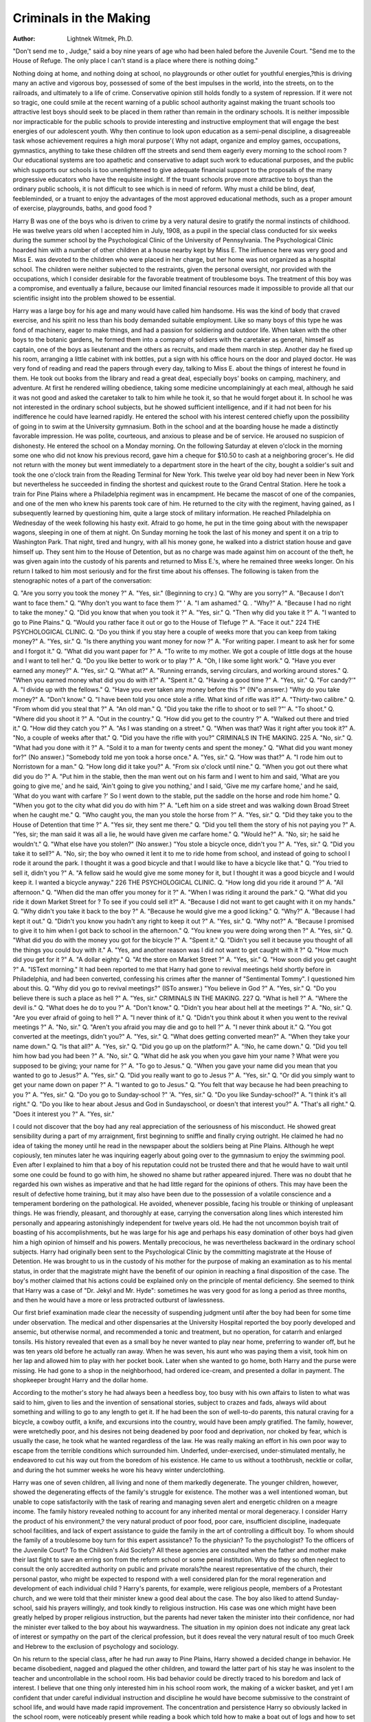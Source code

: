 Criminals in the  Making
==========================

:Author: Lightnek Witmek, Ph.D.
"Don't send me to , Judge," said a boy nine years of
age who had been haled before the Juvenile Court. "Send me
to the House of Refuge. The only place I can't stand is a place
where there is nothing doing."

Nothing doing at home, and nothing doing at school, no playgrounds or other outlet for youthful energies,?this is driving
many an active and vigorous boy, possessed of some of the best impulses in the world, into the streets, on to the railroads, and ultimately to a life of crime. Conservative opinion still holds fondly
to a system of repression. If it were not so tragic, one could smile
at the recent warning of a public school authority against making
the truant schools too attractive lest boys should seek to be placed in
them rather than remain in the ordinary schools. It is neither
impossible nor impracticable for the public schools to provide
interesting and instructive employment that will engage the best
energies of our adolescent youth. Why then continue to look
upon education as a semi-penal discipline, a disagreeable task
whose achievement requires a high moral purpose'( Why not
adapt, organize and employ games, occupations, gymnastics, anything to take these children off the streets and send them eagerly
every morning to the school room ? Our educational systems are
too apathetic and conservative to adapt such work to educational
purposes, and the public which supports our schools is too unenlightened to give adequate financial support to the proposals of
the many progressive educators who have the requisite insight.
If the truant schools prove more attractive to boys than the ordinary public schools, it is not difficult to see which is in need of
reform. Why must a child be blind, deaf, feebleminded, or a truant to enjoy the advantages of the most approved educational
methods, such as a proper amount of exercise, playgrounds, baths,
and good food ?

Harry B was one of the boys who is driven to crime by
a very natural desire to gratify the normal instincts of childhood.
He was twelve years old when I accepted him in July, 1908, as a
pupil in the special class conducted for six weeks during the summer school by the Psychological Clinic of the University of Pennsylvania. The Psychological Clinic hoarded him with a number
of other children at a house nearby kept by Miss E. The influence
here was very good and Miss E. was devoted to the children who
were placed in her charge, but her home was not organized as a
hospital school. The children were neither subjected to the restraints, given the personal oversight, nor provided with the occupations, which I consider desirable for the favorable treatment of
troublesome boys. The treatment of this boy was a compromise,
and eventually a failure, because our limited financial resources
made it impossible to provide all that our scientific insight into
the problem showed to be essential.

Harry was a large boy for his age and many would have
called him handsome. His was the kind of body that craved exercise, and his spirit no less than his body demanded suitable employment. Like so many boys of this type he was fond of machinery, eager to make things, and had a passion for soldiering and
outdoor life. When taken with the other boys to the botanic gardens, he formed them into a company of soldiers with the caretaker as general, himself as captain, one of the boys as lieutenant
and the others as recruits, and made them march in step. Another
day he fixed up his room, arranging a little cabinet with ink bottles, put a sign with his office hours on the door and played doctor.
He was very fond of reading and read the papers through every
day, talking to Miss E. about the things of interest he found in
them. He took out books from the library and read a great deal,
especially boys' books on camping, machinery, and adventure. At
first he rendered willing obedience, taking some medicine uncomplainingly at each meal, although he said it was not good and
asked the caretaker to talk to him while he took it, so that he would
forget about it. In school he was not interested in the ordinary
school subjects, but he showed sufficient intelligence, and if it
had not been for his indifference he could have learned rapidly.
He entered the school with his interest centered chiefly upon the
possibility of going in to swim at the University gymnasium.
Both in the school and at the boarding house he made a distinctly
favorable impression. He was polite, courteous, and anxious to
please and be of service. He aroused no suspicion of dishonesty.
He entered the school on a Monday morning. On the following Saturday at eleven o'clock in the morning some one who
did not know his previous record, gave him a cheque for $10.50
to cash at a neighboring grocer's. He did not return with the
money but went immediately to a department store in the heart of
the city, bought a soldier's suit and took the one o'clock train from
the Reading Terminal for New York. This twelve year old boy
had never been in New York but nevertheless he succeeded in
finding the shortest and quickest route to the Grand Central Station. Here he took a train for Pine Plains where a Philadelphia
regiment was in encampment. He became the mascot of one of
the companies, and one of the men who knew his parents took
care of him. He returned to the city with the regiment, having
gained, as I subsequently learned by questioning him, quite a
large stock of military information. He reached Philadelphia
on Wednesday of the week following his hasty exit. Afraid to
go home, he put in the time going about with the newspaper
wagons, sleeping in one of them at night. On Sunday morning
he took the last of his money and spent it on a trip to Washington
Park. That night, tired and hungry, with all his money gone, he
walked into a district station house and gave himself up. They
sent him to the House of Detention, but as no charge was made
against him on account of the theft, he was given again into the
custody of his parents and returned to Miss E.'s, where he remained three weeks longer. On his return I talked to him most
seriously and for the first time about his offenses. The following
is taken from the stenographic notes of a part of the conversation:

Q. "Are you sorry you took the money ?"
A. "Yes, sir." (Beginning to cry.)
Q. "Why are you sorry?"
A. "Because I don't want to face them."
Q. "Why don't you want to face them ?" '
A. "I am ashamed."
Q. . "Why?"
A. "Because I had no right to take the money."
Q. "Did you know that when you took it ?"
A. "Yes, sir."
Q. "Then why did you take it ?"
A. "I wanted to go to Pine Plains."
Q. "Would you rather face it out or go to the House of
Tlefuge ?"
A. "Face it out."
224 THE PSYCHOLOGICAL CLINIC.
Q. "Do you think if you stay here a couple of weeks more
that you can keep from taking money?"
A. "Yes, sir."
Q. "Is there anything you want money for now ?"
A. "For writing paper. I meant to ask her for some and I
forgot it."
Q. "What did you want paper for ?"
A. "To write to my mother. We got a couple of little dogs
at the house and I want to tell her."
Q. "Do you like better to work or to play ?"
A. "Oh, I like some light work."
Q. "Have you ever earned any money?"
A. "Yes, sir."
Q. "What at?"
A. "Running errands, serving circulars, and working
around stores."
Q. "When you earned money what did you do with it?"
A. "Spent it."
Q. "Having a good time ?"
A. "Yes, sir."
Q. "For candy?'"
A. "I divide up with the fellows."
Q. "Have you ever taken any money before this ?" (!N"o
answer.) "Why do you take money?"
A. "Don't know."
Q. "I have been told you once stole a rifle. What kind of
rifle was it?"
A. "Thirty-two calibre."
Q. "From whom did you steal that ?"
A. "An old man."
Q. "Did you take the rifle to shoot or to sell ?"'
A. "To shoot."
Q. "Where did you shoot it ?"
A. "Out in the country."
Q. "How did you get to the country ?"
A. "Walked out there and tried it."
Q. "How did they catch you ?"
A. "As I was standing on a street."
Q. "When was that? Was it right after you took it?"
A. "No, a couple of weeks after that."
Q. "Did you have the rifle with you?"
CRIMINALS IN THE MAKING. 225
A. "No, sir."
Q. "What had you done with it ?"
A. "Sold it to a man for twenty cents and spent the money."
Q. "What did you want money for?" (No answer.)
"Somebody told me yon took a horse once."
A. "Yes, sir."
Q. "How was that?"
A. "I rode him out to Norristown for a man."
Q. "How long did it take you?"
A. "From six o'clock until nine."
Q. "When you got out there what did you do ?"
A. "Put him in the stable, then the man went out on his
farm and I went to him and said, 'What are you going to give
me,' and he said, 'Ain't going to give you nothing,' and I said,
'Give me my carfare home,' and he said, 'What do you want with
carfare ?' So I went down to the stable, put the saddle on the
horse and rode him home."
Q. "When you got to the city what did you do with him ?"
A. "Left him on a side street and was walking down Broad
Street when he caught me."
Q. "Who caught you, the man you stole the horse from ?"
A. "Yes, sir."
Q. "Did they take you to the House of Detention that
time ?"
A. "Yes sir, they sent me there."
Q. "Did you tell them the story of his not paying you ?"
A. "Yes, sir; the man said it was all a lie, he would have
given me carfare home."
Q. "Would he?"
A. "No, sir; he said he wouldn't."
Q. "What else have you stolen?" (No answer.) "You
stole a bicycle once, didn't you ?"
A. "Yes, sir."
Q. "Did you take it to sell?"
A. "No, sir; the boy who owned it lent it to me to ride
home from school, and instead of going to school I rode it around
the park. I thought it was a good bicycle and that I would like
to have a bicycle like that."
Q. "You tried to sell it, didn't you ?"
A. "A fellow said he would give me some money for it, but
I thought it was a good bicycle and I would keep it. I wanted a
bicycle anyway."
226 THE PSYCHOLOGICAL CLINIC.
Q. "How long did you ride it around ?"
A. "All afternoon."
Q. "When did the man offer you money for it ?"
A. "When I was riding it around the park."
Q. "What did you ride it down Market Street for ? To see
if you could sell it?"
A. "Because I did not want to get caught with it on my
hands."
Q. "Why didn't you take it back to the boy ?"
A. "Because he would give me a good licking."
Q. "Why?"
A. "Because I had kept it out."
Q. "Didn't you know you hadn't any right to keep it out ?"
A. "Yes, sir."
Q. "Why not?"
A. "Because I promised to give it to him when I got back
to school in the afternoon."
Q. "You knew you were doing wrong then ?"
A. "Yes, sir."
Q. "What did you do with the money you got for the bicycle ?"
A. "Spent it."
Q. "Didn't you sell it because you thought of all the things
you could buy with it."
A. "Yes, and another reason was I did not want to get
caught with it ?"
Q. "How much did you get for it ?"
A. "A dollar eighty."
Q. "At the store on Market Street ?"
A. "Yes, sir."
Q. "How soon did you get caught ?"
A. "ISText morning."
It had been reported to me that Harry had gone to revival
meetings held shortly before in Philadelphia, and had been converted, confessing his crimes after the manner of "Sentimental
Tommy". I questioned him about this.
Q. "Why did you go to revival meetings?" (ISTo answer.)
"You believe in God ?"
A. "Yes, sir."
Q. "Do you believe there is such a place as hell ?"
A. "Yes, sir."
CRIMINALS IN THE MAKING. 227
Q. "What is hell ?"
A. "Where the devil is."
Q. "What does he do to you ?"
A. "Don't know."
Q. "Didn't you hear about hell at the meetings ?"
A. "No, sir."
Q. "Are you ever afraid of going to hell ?"
A. "I never think of it."
Q. "Didn't you think about it when you went to the revival
meetings ?"
A. "No, sir."
Q. "Aren't you afraid you may die and go to hell ?"
A. "I never think about it."
Q. "You got converted at the meetings, didn't you?"
A. "Yes, sir."
Q. "What does getting converted mean?"
A. "When they take your name down."
Q. "Is that all?"
A. "Yes, sir."
Q. "Did you go up on the platform?"
A. "!No, he came down."
Q. "Did you tell him how bad you had been ?"
A. "No, sir."
Q. "What did he ask you when you gave him your name ?
What were you supposed to be giving; your name for ?"
A. "To go to Jesus."
Q. "When you gave your name did you mean that you
wanted to go to Jesus?"
A. "Yes, sir."
Q. "Did you really want to go to Jesus ?"
A. "Yes, sir."
Q. "Or did you simply want to get your name down on
paper ?"
A. "I wanted to go to Jesus."
Q. "You felt that way because he had been preaching to
you ?"
A. "Yes, sir."
Q. "Do you go to Sunday-school ?"
'A. "Yes, sir."
Q. "Do you like Sunday-school?"
A. "I think it's all right."
Q. "Do you like to hear about Jesus and God in Sundayschool, or doesn't that interest you?"
A. "That's all right."
Q. "Does it interest you ?"
A. "Yes, sir."

I could not discover that the boy had any real appreciation
of the seriousness of his misconduct. He showed great sensibility during a part of my arraignment, first beginning to sniffle
and finally crying outright. He claimed he had no idea of taking
the money until he read in the newspaper about the soldiers being at Pine Plains. Although he wept copiously, ten minutes
later he was inquiring eagerly about going over to the gymnasium
to enjoy the swimming pool. Even after I explained to him that
a boy of his reputation could not be trusted there and that he
would have to wait until some one could be found to go with him,
he showed no shame but rather appeared injured. There was no
doubt that he regarded his own wishes as imperative and that he
had little regard for the opinions of others. This may have been
the result of defective home training, but it may also have been
due to the possession of a volatile conscience and a temperament
bordering on the pathological. He avoided, whenever possible,
facing his trouble or thinking of unpleasant things. He was
friendly, pleasant, and thoroughly at ease, carrying the conversation along lines which interested him personally and appearing
astonishingly independent for twelve years old. He had the not
uncommon boyish trait of boasting of his accomplishments, but
he was large for his age and perhaps his easy domination of
other boys had given him a high opinion of himself and his powers.
Mentally precocious, he was nevertheless backward in the ordinary school subjects.
Harry had originally been sent to the Psychological Clinic
by the committing magistrate at the House of Detention. He was
brought to us in the custody of his mother for the purpose of
making an examination as to his mental status, in order that the
magistrate might have the benefit of our opinion in reaching a
final disposition of the case. The boy's mother claimed that his
actions could be explained only on the principle of mental deficiency. She seemed to think that Harry was a case of "Dr.
Jekyl and Mr. Hyde": sometimes he was very good for as long a
period as three months, and then he would have a more or less
protracted outburst of lawlessness.

Our first brief examination made clear the necessity of suspending judgment until after the boy had been for some time
under observation. The medical and other dispensaries at the
University Hospital reported the boy poorly developed and ansemic, but otherwise normal, and recommended a tonic and treatment, but no operation, for catarrh and enlarged tonsils. His history revealed that even as a small boy he never wanted to play
near home, preferring to wander off, but he was ten years old
before he actually ran away. When he was seven, his aunt who
was paying them a visit, took him on her lap and allowed him to
play with her pocket book. Later when she wanted to go home,
both Harry and the purse were missing. He had gone to a shop
in the neighborhood, had ordered ice-cream, and presented a dollar in payment. The shopkeeper brought Harry and the dollar
home.

According to the mother's story he had always been a heedless
boy, too busy with his own affairs to listen to what was said to him,
given to lies and the invention of sensational stories, subject to
crazes and fads, always wild about something and willing to go to
any length to get it. If he had been the son of well-to-do parents,
this natural craving for a bicycle, a cowboy outfit, a knife, and
excursions into the country, would have been amply gratified.
The family, however, were wretchedly poor, and his desires not
being deadened by poor food and deprivation, nor choked by fear,
which is usually the case, he took what he wanted regardless of
the law. He was really making an effort in his own poor way to
escape from the terrible conditions which surrounded him. Underfed, under-exercised, under-stimulated mentally, he endeavored
to cut his way out from the boredom of his existence. He came
to us without a toothbrush, necktie or collar, and during the hot
summer weeks he wore his heavy winter underclothing.

Harry was one of seven children, all living and none of them
markedly degenerate. The younger children, however, showed the
degenerating effects of the family's struggle for existence. The
mother was a well intentioned woman, but unable to cope satisfactorily with the task of rearing and managing seven alert and
energetic children on a meagre income. The family history revealed nothing to account for any inherited mental or moral degeneracy. I consider Harry the product of his environment,?
the very natural product of poor food, poor care, insufficient discipline, inadequate school facilities, and lack of expert assistance
to guide the family in the art of controlling a difficult boy.
To whom should the family of a troublesome boy turn for this
expert assistance? To the physician? To the psychologist? To
the officers of the Juvenile Court? To the Children's Aid Society? All these agencies are consulted when the father and
mother make their last fight to save an erring son from the reform
school or some penal institution. Why do they so often neglect
to consult the only accredited authority on public and private
morals?the nearest representative of the church, their personal
pastor, who might be expected to respond with a well considered
plan for the moral regeneration and development of each individual child ? Harry's parents, for example, were religious people,
members of a Protestant church, and we were told that their minister knew a good deal about the case. The boy also liked to attend Sunday-school, said his prayers willingly, and took kindly
to religious instruction. His case was one which might have
been greatly helped by proper religious instruction, but the parents had never taken the minister into their confidence, nor had
the minister ever talked to the boy about his waywardness. The
situation in my opinion does not indicate any great lack of interest or sympathy on the part of the clerical profession, but it does
reveal the very natural result of too much Greek and Hebrew to
the exclusion of psychology and sociology.

On his return to the special class, after he had run away to
Pine Plains, Harry showed a decided change in behavior. He became disobedient, nagged and plagued the other children, and toward the latter part of his stay he was insolent to the teacher and
uncontrollable in the school room. His bad behavior could be directly traced to his boredom and lack of interest. I believe that
one thing only interested him in his school room work, the making of a wicker basket, and yet I am confident that under careful
individual instruction and discipline he would have become submissive to the constraint of school life, and would have made rapid
improvement. The concentration and persistence Harry so obviously lacked in the school room, were noticeably present while
reading a book which told how to make a boat out of logs and how
to set traps for catching pickerel in the ice. We were unable to
provide for the needs of this boy and others like him, because we
lacked the financial resources and equipment. In the summer of
1910 we undertook an educational experiment with a group of
these boys under conditions which more nearly met their requireCRIMINALS IN THE MAKING. 231
ments,* but we still await the financial resources necessary to
conduct the experiment with an adequate equipment and organization.
Opinions may differ in regard to the diagnosis of this boy's
condition. There was undoubtedly a nervous and emotional instability which the examining neurologist thought might possibly
be "hysterical," but attaching a pathologist's tag does not wipe out
the fact that this boy's history, barring the few flagrant offenses,
is the history of hundreds of boys who turn out well, and that
there was in his case a failure to provide the essentials of a wholesome mental and moral discipline. I considered the boy very
good stuff, well worth the effort and pains necessary to turn him
into a useful man. His crazes, his imagination, his love of wandering, the nerve and courage which took him to the camp at
Pine Plains, ISTew York, are all of them excellent traits to serve
as a foundation for the building of character.

Perhaps fate was kind to this boy. In the month after he
left the care of the Psychological Clinic, he ran away from home
for the last time. Stealing a long ride on a freight train, he fell
under the wheels and was killed. Of such material as he are
made the tramp, the hobo, and the habitual criminal. Prom such
as he, under slightly different circumstances, are developed the
finest specimens of manhood the human race affords.

Fatalism is so common a philosophy, that it amounts to a
mental habit. Rooted up, it grows again in new places and in new
forms. The Oriental lies down upon his bed of sickness and pain
and resigns himself to death because it is the will of God. We
take a more kindly view to-day of the actions of Divine Providence,
and ascribe to man's ignorance and inertia some of the diseases
and ills of life. Keligious fatalism, however, is no sooner eradicated from the human mind, than a scientific fatalism takes its
place. Heredity is now the fatalist's "Deus ex machinaThe
physical and moral ills of an individual are not ascribed to the
sins of his forefathers, but rather to their diseases and defects.
Feeblemindedness, insanity, moral degeneracy, these are
doubtless in a certain proportion of cases the direct result of an
inherited factor. ISTevertheless, mental and moral degeneracy are
just as frequently the result of the environment. In the absence
of the most painstaking investigation, accompanied by a determined effort at remedial treatment, it is usually impossible to de*An Educational Experiment with Troublesome Adolescent Boys, by Arthur Holmes, Ph.D.
The Psychological Clinic, Vol. IV, No. 6, Nov. 15, 1910, p. 155.
cide, when confronted by an individual case, whether heredity or
the environment has played the chief role. Who can improve a
man's inheritance? And what man's environment can not be
bettered? In place of the hopeless fatalism of those who constantly emphasize our impotence in the presence of the hereditary
factor, we prefer the hopeful optimism of those who point out the
destructive activity of the environment. To ascribe a condition to
the environment, is a challenge to do something for its amelioration or cure; to ascribe it to heredity too often means that we
fold our hands and do nothing.

Take for instance the belief in human depravity and criminal instinct1?. Public opinion, even scientific opinion, is clearly
fatalistic. In this country the treatment of the criminal is still
conducted with a view only to punish or segregate, scarcely ever
to educate or cure. A much discussed theft brought out the following headlines and phrases in the local newspapers,?"this
boy whose criminal tendencies," "some queer mental characteristics," "the propensity for evil," "criminal instincts," "a rare
specimen of juvenile depravity." Head these and then consider
that the boy at whom these phrases were directed was not yet ten
years old. This congenital monster, a bom criminal, was only a
little boy whose disposal was giving the Children's Aid Society
in Philadelphia so much concern, that he had been sent to the
Psychological Clinic for examination. Was he a bad boy, a moral
imbecile, criminally insane, feebleminded, or merely untrained,
uneducated, undisciplined?

In a case of this kind the question cannot be answered without keeping the boy for a month or more under observation and
training in the proper surroundings. A brief examination could
and did determine that he was mentally normal. To care for a
lively and energetic boy is expensive and the resources of the Hospital School at the time were not adequate to provide for his board
and training. It was then determined to place the boy at an institution which is often used as a substitute for the reform school, and
while waiting to be entered at this institution, he was boarded by
the Society for a few days at a private home. One Sunday afternoon he brought to the house another boy somewhat older than himself, and together they planned to break into a desk containing some
jewelry and money and use the proceeds to go to the circus. Some
time after midnight the two boys got a hatchet from the kitchen,
broke into the desk and after securing the jewelry and money,
decamped. George was captured the next night. He had sold a
ring, not of great value, for three cents. He gave away a diamond
ring and the rest of the jewelry, all of which were brought back by
the boys among whom they had been distributed. He also took a
five dollar gold piece which he had induced some one to change
for him, and when caught he still had left about two dollars and a
half.

Let us admit the seriousness of this offense, but some proportion should be maintained between the offense and its punitive consequences, between even a crime and the spiritual flaying
to which our objurgatory epithets subject the offender. What parent of a nine year old boy would care to have him publicly branded
a thief possessed of criminal instincts, because he took a few articles of jewelry and some money to obtain the wherewithal to
go to the circus ? There are many nine year old boys living in respectable homes in the city of Philadelphia who steal, in the course
of a single year, from their parents and others, more than this
boy has had an opportunity to take in his whole lifetime. In wellto-do homes the peculations of childhood are made good by the
child's protector, and the child is subjected to the kind of home
discipline which in time educates him to an understanding of the
significance of his actions and to a sense of personal responsibility.
Circumstances alter cases, and regrettable as it may appear, it is
nevertheless true that the financial standing of a family often determines whether the false step of one of its members shall be considered a criminal act or merely a more or less trifling transgression.
Some time ago at the Juvenile Court I saw a child held for taking
from an aunt the sum of five dollars, which he had promptly spent
to give his playmates a good time. This money represented the accumulated savings of several years of hard work, and its loss was
a very serious matter. The boy was a menace to the very existence of that family, not because he was so bad but because the
family was so poor. The only remedy which society had to offer
was to put the boy in the House of Refuge. This is said in no wise
as a reflection upon the House of Refuge, for this institution provided him with a better home, a better school and a better playground than he had previously enjoyed, but the same boy in a
different environment, if he had taken this money from the well
filled pocketbook of a relative, would have been soundly spanked
or given such punishment as commended itself to the family, and
there the matter would probably have ended.

In the public comments upon George's offenses, to which I
have referred, it was said that he had "manifested a criminal
bent at an early age." George was indeed handicapped from the
start. While an inmate of the Philadelphia Hospital, a homeless
waif of eighteen months, his future foster mother was so much
attracted by the boy's appearance that she persuaded her husband
to adopt him against his better judgment and the wishes of his
family. This alone was enough to give George that bent which
public comment spoke of as criminal, for constant bickering is not
a favorable soil for the growth of mentally and morally normal
children. To add to George's difficulties his foster mother died
insane when he was five years old, and George not only lost his
protector, but it would appear that his life and behavior had
been for some time in the charge of a woman who was growing
gradually insane. He was then placed in a children's home, where
he remained for two years, until the foster father married again
and once more gave the boy a home.

After a few months George proved himself quite unmanageable. His second foster mother complained that the boy had an uncontrollable temper, and was obsessed with the idea of playing on
the railroad. He was picked up repeatedly by the police and
taken to different station houses. When told to do anything he did
not like, George would kick and scream, making enough noise to
attract the neighbors to the house to see what was the matter.
His teacher at school sent word that he did not attend regularly.
In other words, George at a very early age showed enough independence to try to get his own way and to roam about in search
of adventure.

Brought at the age of eight before the Juvenile Court of
Philadelphia, George was held on a charge of incorrigibility and
committed to the custody of the Children's Aid Society with
instructions to place him in a country home. A good home was
found for him but he continued hard to manage, and addicted to
the habit of taking things from the house to give to the children in
school. The woman in whose charge he was placed to board by the
Society, wanted to give him up on several occasions, but always
relented because the boy was so attractive. Finally she did give
him up, and he was brought to Philadelphia, where the Children's
Aid Society took every means to secure the best physical attention
and to obtain for him the right kind of home. While in their care
he was frequently caught taking small sums of money. The more
serious theft of j ewelry and money from his last caretaker brought
him at the age of nine once more before the Juvenile Court.
The study of criminology in this country is still in its infancy. Indeed it has not advanced very far even in the countries
of Europe, where several journals are devoted to its study. For the
present the only safe attitude for the community to assume is one
of appreciation of its own ignorance. If we only recognize that in
the majority of cases we do not know what causes criminal actions,
we shall be at least in a position to learn something. This is certainly the attitude of the Psychological Clinic with reference to
this and many another boy's offenses. No one ought to decide why
a bo/ steals, from the mere recital of his actions and history, nor yet
from a brief mental and physical examination. In a difficult and
doubtful case it may take months of careful study with an attempt
at training before we can be at all certain of his characteristics
and of their effect in determining his behavior. Nevertheless, one
may give expression, tentatively, to certain conclusions as to this
boy's moral status.

George steals because he wants the money and his social interests, which include his moral nature, have not yet been sufficiently
awakened to cause him to have much regard for the rights of others.
I do not believe that there is such a thing as a criminal instinct.
There is, perhaps, an instinct of appropriation which George
shares in common with every other member of the human race?
the instinct to take what you want when you see it. This is not a
crime, nor is the instinct criminal. Society makes the crime by
determining what acts of appropriation are illegal. It is immoral
and illegal to appropriate jewelry and money which doesn't belong
to you, but a nine year old child is not expected to have a full
realization of the moral judgments or legal enactments of the community. In fact, it is only gradually that the child can be made
to appreciate the distinction between "mine and thine" and in a
broader sense to recognize the rights and feelings of others. We
admit that circumstances alter cases even with children of more
mature years. College students are permitted to celebrate an
athletic victory on the streets, and the disturbance is regarded as
nothing more than an ebullition of youthful spirits and energy,
whereas if it were a labor organization celebrating a strike victory, it would be called riot and anarchy. The institution of the
Juvenile Court for offenders under sixteen years of age is evidence
that the community has begun to recognize that the human infant
acquires only gradually a personal responsibility for his actions.
A nine year old boy does not steal in the same sense in which a sixteen year old boy or a man may steal.
It is probable that any ordinary parent would have experienced difficulty in managing a boy like George. He was selfwilled and absolutely fearless. This was shown when he was
received in a school where they had a swimming pool. The instructor asked George if he could swim. He said, "Oh, yes, I can
swim." When the instructor's back was turned he jumped in and
was almost drowned before they could get him out. When questioned he said he had told the instructor he could swim because
he thought he could if he tried. He announced that he would
keep on trying until he succeeded. Upon fear as a basis develops
that wholesome respect for authority, which is the beginning of
the individual's subjection to law and order. In the absence of
fear the only other instinctive trait to which one can appeal, is
love. Most children under ten years of age have a lively sense
of both fear and personal affection. Through their fear of authority, the fear of God or man, or through a strong personal regard
for some one or more persons, the child is usually trained to
obey those who are placed in authority over him. Home discipline
is the chief factor in compelling a child to take the right path of
moral development. In the case of George he had never known
a real or permanent home nor anything resembling a discipline
which appeals alternately and in due proportion to the instinctive
emotions of fear and love. The well spring of love had never
been tapped in this boy. To win love, one must make oneself
indispensable to a child's happiness. It is reported by the social
worker that George felt aggrieved at his foster father, maintaining that he should have come to see him. He also announced
that he intended to keep on giving trouble until his father gave
him an allowance of fifteen cents a month pocket money.
Although only nine years of age George had a mental development beyond his years. He was alert and ingenious, always up to
something, which according to circumstances might be either
good or bad. For example, during the time he was at the private
boarding house near the University, he spent part of each day in
the University Library. He read books like Mark Twain's "The
Prince and the Pauper," and Andrew Lang's fairy stories. Once
he came up to the desk and asked for Kipling's "Five Nations."
When the attendant told him it was poetry and that she did not
think lie would like it, lie answered, "No, I don't want no poetry.
I thought it was history." At my clinic I had him read a paragraph of a selection from George Eliot's "Mill on the Floss," in
order to discover how well he could read. When I stopped him he
came forward and asked in a whisper, "May I take the book and
finish that ?" When I gave him the book and allowed him to
go into an adjoining room, he finished the selection. During his
brief stay at the boarding house he spent his free time reading
in the library and watching the trains from the South Street
bridge. He was one of those children for whom the operation of
machinery has a peculiar fascination. That he had planned to
rob an apartment house by climbing in through a kitchen window, as reported by a detective, is to my mind only an instance of
imaginative enterprise.

If this boy had been kept constantly employed at work which
engaged his interest and stimulated his mind, he would have given
very little trouble. George had so much energy and was so constantly in search of some form of activity that he could easily
have kept one or perhaps two able-bodied persons busy finding
sufficient occupation for him. A well planned theft was in his
case the result of misdirected energy. His initiative and mental
development far outstripped the development of his moral perception and judgment. It was, therefore, a case of uneven development, a common condition in troublesome moral cases. Owing to
the desultory character of his school instruction, George was not
up to boys of his own age, but he showed himself quite capable of
handling the ordinary school subjects. He did sums in addition,
(Subtraction, and multiplication, and did them not only quickly
but in a way which showed that he had full mastery over his
intellectual faculties. I asked him to write a sentence telling us
something about the country, about the horses or the chickens. He
had previously written his name on the board at my request, saying, "I can't write very well." He wrote the sentence, "The hens
eat up our money." Turning around and answering our look of
incredulity, he said, "That's right, I'll show you how it is. We
buy food for them with our money, and they eat the food, so they
eat up our money, don't they?" In response to the magistrate's
questioning, he described minutely how corn is planted, and when
the magistrate said that New York was not a good state for corn,
George volunteered, "I am sorry, Judge, but I will have to disagree
with you. New York is all right for corn." There are those
who consider precocity a sign of degeneracy. It may be the start238 TEE PSYCHOLOGICAL CLINIC.
ing point of degeneracy in some cases, notably where precocity
is associated with backwardness and the child is unevenly developed, but precocity is no more a danger sign of degeneracy than
genius is a symptom of insanity.

George was committed by the Juvenile Court to a reform
school. He has been in the institution almost two years. I am
informed that his conduct has been exceptionally good?a record
of which he is justly proud, and that he will shortly be discharged,
remaining however under probationary supervision until he is
twenty-one years of age. He may repeat the history of many men
of eminence, influence, and respectability who were every whit as
troublesome in their youth. The same qualities which make for
a career of usefulness will help him to become an intelligent and
dangerous member of the criminal class. Who is the arbiter of
this boy's fate?the boy himself or the community which has controlled his life and nurture almost from the day of his birth?
Committed to the care of the community before he was one year
old, adopted at eighteen months under legal forms recognized by
the community, returned directly to the oversight of the community by his foster father when he was haled before the Juvenile
Court on a charge of incorrigibility, coming under the care of the
Children's Aid Society, and finally committed to a reform school
which is supported by private philanthropy and state aid, George
is certainly to be looked upon as a product of this community, the
ward of the city of Philadelphia and the state of Pennsylvania.
I have never seen an instance where the intelligent portion of the
community is so clearly on trial. If he takes the road that leads
to a criminal career, and becomes for most of his life a charge upon
the public, it will not be the fault of any one person or any one
agency, for all have done their best; but it will most assuredly be
the fault of society at large. It will mean that neither one nor
all of the existing agencies are able to provide for the moral development of this particular type of boy. To discover what additional
agencies are needed, what financial resources and equipment must
be provided, and what methods of orthogenic treatment must be
devised to meet cases of this kind, is one of the problems of investigation undertaken by the Psychological Clinic.
